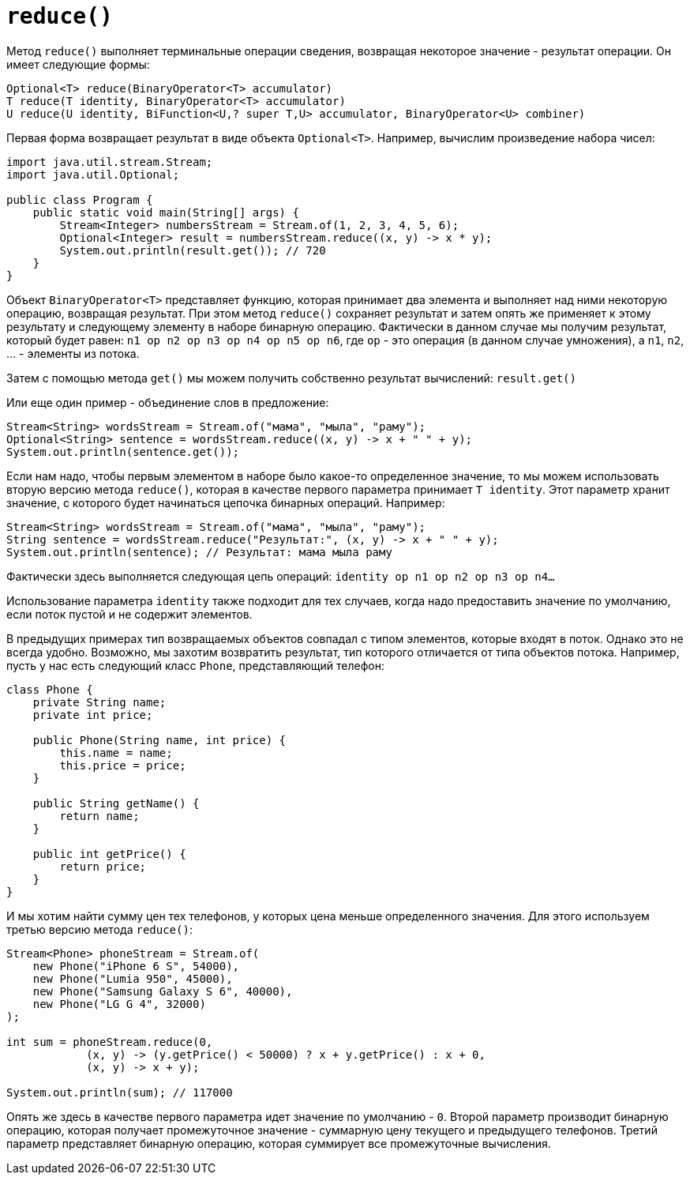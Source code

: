 = `reduce()`

Метод `reduce()` выполняет терминальные операции сведения, возвращая некоторое значение - результат операции. Он имеет следующие формы:

[source, java]
----
Optional<T> reduce(BinaryOperator<T> accumulator)
T reduce(T identity, BinaryOperator<T> accumulator)
U reduce(U identity, BiFunction<U,? super T,U> accumulator, BinaryOperator<U> combiner)
----

Первая форма возвращает результат в виде объекта `Optional<T>`. Например, вычислим произведение набора чисел:

[source, java]
----
import java.util.stream.Stream;
import java.util.Optional;

public class Program {
    public static void main(String[] args) {
        Stream<Integer> numbersStream = Stream.of(1, 2, 3, 4, 5, 6);
        Optional<Integer> result = numbersStream.reduce((x, y) -> x * y);
        System.out.println(result.get()); // 720
    }
}
----

Объект `BinaryOperator<T>` представляет функцию, которая принимает два элемента и выполняет над ними некоторую операцию, возвращая результат. При этом метод `reduce()` сохраняет результат и затем опять же применяет к этому результату и следующему элементу в наборе бинарную операцию. Фактически в данном случае мы получим результат, который будет равен: `n1 op n2 op n3 op n4 op n5 op n6`, где `op` - это операция (в данном случае умножения), а `n1`, `n2`, ... - элементы из потока.

Затем с помощью метода `get()` мы можем получить собственно результат вычислений: `result.get()`

Или еще один пример - объединение слов в предложение:

[source, java]
----
Stream<String> wordsStream = Stream.of("мама", "мыла", "раму");
Optional<String> sentence = wordsStream.reduce((x, y) -> x + " " + y);
System.out.println(sentence.get());
----

Если нам надо, чтобы первым элементом в наборе было какое-то определенное значение, то мы можем использовать вторую версию метода `reduce()`, которая в качестве первого параметра принимает `T identity`. Этот параметр хранит значение, с которого будет начинаться цепочка бинарных операций. Например:

[source, java]
----
Stream<String> wordsStream = Stream.of("мама", "мыла", "раму");
String sentence = wordsStream.reduce("Результат:", (x, y) -> x + " " + y);
System.out.println(sentence); // Результат: мама мыла раму
----

Фактически здесь выполняется следующая цепь операций: `identity op n1 op n2 op n3 op n4...`

Использование параметра `identity` также подходит для тех случаев, когда надо предоставить значение по умолчанию, если поток пустой и не содержит элементов.

В предыдущих примерах тип возвращаемых объектов совпадал с типом элементов, которые входят в поток. Однако это не всегда удобно. Возможно, мы захотим возвратить результат, тип которого отличается от типа объектов потока. Например, пусть у нас есть следующий класс `Phone`, представляющий телефон:

[source, java]
----
class Phone {
    private String name;
    private int price;

    public Phone(String name, int price) {
        this.name = name;
        this.price = price;
    }

    public String getName() {
        return name;
    }

    public int getPrice() {
        return price;
    }
}
----

И мы хотим найти сумму цен тех телефонов, у которых цена меньше определенного значения. Для этого используем третью версию метода `reduce()`:

[source, java]
----
Stream<Phone> phoneStream = Stream.of(
    new Phone("iPhone 6 S", 54000),
    new Phone("Lumia 950", 45000),
    new Phone("Samsung Galaxy S 6", 40000),
    new Phone("LG G 4", 32000)
);

int sum = phoneStream.reduce(0,
            (x, y) -> (y.getPrice() < 50000) ? x + y.getPrice() : x + 0,
            (x, y) -> x + y);

System.out.println(sum); // 117000
----

Опять же здесь в качестве первого параметра идет значение по умолчанию - `0`. Второй параметр производит бинарную операцию, которая получает промежуточное значение - суммарную цену текущего и предыдущего телефонов. Третий параметр представляет бинарную операцию, которая суммирует все промежуточные вычисления.
